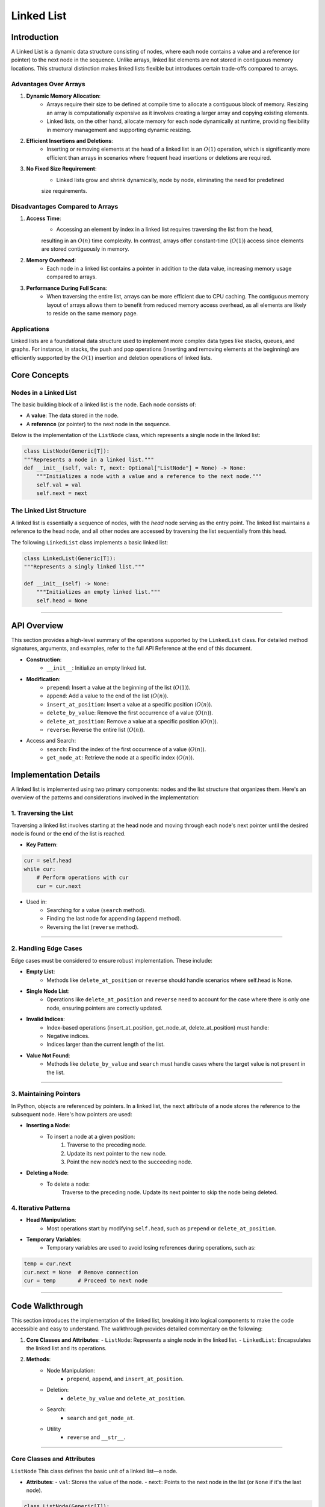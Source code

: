 ===========
Linked List
===========

Introduction
=============
A Linked List is a dynamic data structure consisting of nodes, where each node contains a value and a reference (or pointer) to the next node in the sequence. Unlike arrays, linked list elements are not stored in contiguous memory locations. This structural distinction makes linked lists flexible but introduces certain trade-offs compared to arrays.

Advantages Over Arrays
----------------------
1. **Dynamic Memory Allocation**:
    - Arrays require their size to be defined at compile time to allocate a contiguous block of memory. Resizing an array is computationally expensive as it involves creating a larger array and copying existing elements.
    - Linked lists, on the other hand, allocate memory for each node dynamically at runtime, providing flexibility in memory management and supporting dynamic resizing.

2. **Efficient Insertions and Deletions**:
    - Inserting or removing elements at the head of a linked list is an :math:`O(1)` operation, which is significantly more efficient than arrays in scenarios where frequent head insertions or deletions are required.

3. **No Fixed Size Requirement**:
    - Linked lists grow and shrink dynamically, node by node, eliminating the need for predefined 
    size requirements.

Disadvantages Compared to Arrays
--------------------------------
1. **Access Time**:
    - Accessing an element by index in a linked list requires traversing the list from the head, 
    resulting in an :math:`O(n)` time complexity. In contrast, arrays offer constant-time (:math:`O(1)`) 
    access since elements are stored contiguously in memory.

2. **Memory Overhead**:
    - Each node in a linked list contains a pointer in addition to the data value, increasing memory usage compared to arrays.

3. **Performance During Full Scans**:
    - When traversing the entire list, arrays can be more efficient due to CPU caching. The contiguous memory layout of arrays allows them to benefit from reduced memory access overhead, as all elements are likely to reside on the same memory page.

Applications
------------
Linked lists are a foundational data structure used to implement more complex data types like stacks, queues, 
and graphs. For instance, in stacks, the push and pop operations (inserting and removing elements at the beginning) are efficiently supported by the :math:`O(1)` insertion and deletion operations of linked lists.

Core Concepts
=============

Nodes in a Linked List
----------------------
The basic building block of a linked list is the node. Each node consists of:

- A **value**: The data stored in the node.
- A **reference** (or pointer) to the next node in the sequence.

Below is the implementation of the ``ListNode`` class, which represents a single node in the linked list:

.. code-block:: python

    class ListNode(Generic[T]):
    """Represents a node in a linked list."""
    def __init__(self, val: T, next: Optional["ListNode"] = None) -> None:
        """Initializes a node with a value and a reference to the next node."""
        self.val = val
        self.next = next

The Linked List Structure
-------------------------
A linked list is essentially a sequence of nodes, with the *head* node serving as the entry point. 
The linked list maintains a reference to the head node, and all other nodes are accessed by traversing the list sequentially from this head.

The following ``LinkedList`` class implements a basic linked list:

.. code-block:: python

    class LinkedList(Generic[T]):
    """Represents a singly linked list."""
    
    def __init__(self) -> None:
        """Initializes an empty linked list."""
        self.head = None

---------------------------

API Overview
============
This section provides a high-level summary of the operations supported by the ``LinkedList`` class. 
For detailed method signatures, arguments, and examples, refer to the full API Reference at the end of 
this document.

- **Construction**:
    * ``__init__``: Initialize an empty linked list.

- **Modification**:
    * ``prepend``: Insert a value at the beginning of the list (:math:`O(1)`).
    * ``append``: Add a value to the end of the list (:math:`O(n)`).
    * ``insert_at_position``: Insert a value at a specific position (:math:`O(n)`).
    * ``delete_by_value``: Remove the first occurrence of a value (:math:`O(n)`).
    * ``delete_at_position``: Remove a value at a specific position (:math:`O(n)`).
    * ``reverse``: Reverse the entire list (:math:`O(n)`).

- Access and Search:
    * ``search``: Find the index of the first occurrence of a value (:math:`O(n)`).
    * ``get_node_at``: Retrieve the node at a specific index (:math:`O(n)`).

Implementation Details
======================

A linked list is implemented using two primary components: nodes and the list structure that organizes them. Here's an overview of the patterns and considerations involved in the implementation:

1. Traversing the List
----------------------

Traversing a linked list involves starting at the head node and moving through each node's next pointer until the desired node is found or the end of the list is reached.

- **Key Pattern**:

.. code-block:: python

    cur = self.head
    while cur:
        # Perform operations with cur
        cur = cur.next

- Used in:
    * Searching for a value (``search`` method).
    * Finding the last node for appending (``append`` method).
    * Reversing the list (``reverse`` method).

---------------------------

2. Handling Edge Cases
----------------------

Edge cases must be considered to ensure robust implementation. These include:

- **Empty List**:
    * Methods like ``delete_at_position`` or ``reverse`` should handle scenarios where self.head is None.

- **Single Node List**:
    * Operations like ``delete_at_position`` and ``reverse`` need to account for the case where there is only one node, ensuring pointers are correctly updated.

- **Invalid Indices**:
    * Index-based operations (insert_at_position, get_node_at, delete_at_position) must handle:
    * Negative indices.
    * Indices larger than the current length of the list.

- **Value Not Found**:
    * Methods like ``delete_by_value`` and ``search`` must handle cases where the target value is not present in the list.

-----------------------

3. Maintaining Pointers
-----------------------

In Python, objects are referenced by pointers. In a linked list, the ``next`` attribute of a node stores the reference to the subsequent node. Here's how pointers are used:

- **Inserting a Node**:
    * To insert a node at a given position:
            1. Traverse to the preceding node.
            2. Update its next pointer to the new node.
            3. Point the new node’s next to the succeeding node.

- **Deleting a Node**:
    * To delete a node:
            Traverse to the preceding node.
            Update its next pointer to skip the node being deleted.

4. Iterative Patterns
---------------------

- **Head Manipulation**:
    * Most operations start by modifying ``self.head``, such as ``prepend`` or ``delete_at_position``.

- **Temporary Variables**:
    * Temporary variables are used to avoid losing references during operations, such as:

.. code-block:: python

    temp = cur.next
    cur.next = None  # Remove connection
    cur = temp       # Proceed to next node

---------------

Code Walkthrough
==================

This section introduces the implementation of the linked list, breaking it into logical components to make the code accessible and easy to understand. The walkthrough provides detailed commentary on the following:

1. **Core Classes and Attributes**:
   - ``ListNode``: Represents a single node in the linked list.
   - ``LinkedList``: Encapsulates the linked list and its operations.

2. **Methods**:
    - Node Manipulation:
        * ``prepend``, ``append``, and ``insert_at_position``.
    - Deletion:
        * ``delete_by_value`` and ``delete_at_position``.
    - Search:
        * ``search`` and ``get_node_at``.
    - Utility
        * ``reverse`` and ``__str__``.

---------------

Core Classes and Attributes
---------------------------
``ListNode``
This class defines the basic unit of a linked list—a node.

- **Attributes**:
  - ``val``: Stores the value of the node.
  - ``next``: Points to the next node in the list (or ``None`` if it's the last node).

.. code-block:: python

    class ListNode(Generic[T]):
        def __init__(self, val: T, next: Optional["ListNode"] = None) -> None:
            self.val = val
            self.next = next


``LinkedList``
This class manages the linked list and provides methods for manipulating it.

- **Attributes**:
    * ``head``: Points to the first node of the linked list. If the list is empty, `head` is `None`.

.. code-block:: python

    class LinkedList(Generic[T]):
        def __init__(self) -> None:
            self.head = None

----------

2. Key Methods
----------------
Here’s an overview of the most important methods, organized by functionality:


Node Manipulation
^^^^^^^^^^^^^^^^^

1. ``prepend``: Adds a node to the beginning of the list.
    - **Logic**: Creates a new node and sets its ``next`` pointer to the current head. Updates the head to the new node.
    - **Time Complexity**: :math:`O(1)`.

.. code-block::python

    def prepend(self, val: T) -> None:
        new_node = ListNode(val, self.head)
        self.head = new_node


2. ``append``: Adds a node to the end of the list.
    - **Logic**: Traverses the list to find the last node and updates its ``next`` pointer.
    - **Time Complexity**: :math:`O(n)`.

.. code-block:: python

    def append(self, val: T) -> None:
        if not self.head:
            self.head = ListNode(val, None)
            return
        cur = self.head
        while cur.next:
            cur = cur.next
        cur.next = ListNode(val, None)


3. ``insert_at_position``: Inserts a node at a specific index.
    - **Logic**: Traverses to the specified position, updates pointers to insert the node.
    - **Edge Cases**:
        * Invalid position (``position < 0`` or beyond the list length).
        * Insert at the head (``position == 0``).

.. code-block:: python

    def insert_at_position(self, position: int, val: T) -> bool:
        if position < 0:
            return False
        if position == 0:
            new_node = ListNode(val, self.head)
            self.head = new_node
            return True
        cur = self.head
        index = 0
        while cur and index < position - 1:
            cur = cur.next
            index += 1
        if cur:
            new_node = ListNode(val, cur.next)
            cur.next = new_node
            return True
        return False


---------

Deletion
^^^^^^^^
1. ``delete_by_value``: Removes the first node containing the specified value.
    - **Logic**: Traverses the list, skipping the node to be deleted by updating pointers.
    - **Edge Case**: Deleting the head.

.. code-block:: python

    def delete_by_value(self, key: T) -> bool:
        if self.head and self.head.val == key:
            self.head = self.head.next
            return True
        cur, prev = self.head, None
        while cur:
            if cur.val == key:
                if prev:
                    prev.next = cur.next
                return True
            prev, cur = cur, cur.next
        return False


2. ``delete_at_position``: Removes the node at a given position.
    - **Logic**: Similar to ``delete_by_value`` but uses an index for traversal.
    - **Edge Cases**:
        * Invalid position.
        * Deleting the head.

--------------

Search
^^^^^^

1. ``search``: Finds the index of the first node containing a specific value.
    - **Logic**: Traverses the list while comparing values.
    - **Time Complexity**: :math:`O(n)`.

.. code-block:: python

    def search(self, key: T) -> int:
        cur = self.head
        index = 0
        while cur:
            if cur.val == key:
                return index
            cur = cur.next
            index += 1
        return -1


2. ``get_node_at`` Retrieves the node at a specific index.
    - **Logic**: Similar to ``search``, but returns the node itself.

------------

Utility
^^^^^^^

1. ``reverse`` Reverses the linked list.
    - **Logic**: Iteratively reverses pointers.
    - **Time Complexity**: :math:`O(n)`.

.. code-block:: python

    def reverse(self) -> None:
        cur, prev = self.head, None
        while cur:
            cur.next, cur, prev = prev, cur.next, cur
        self.head = prev

2. **`__str__`**: Converts the list to a string representation.

----------


Performance Analysis
====================
Time and Space Complexity of Linked List Operations
---------------------------------------------------

+------------------------------+---------------------+----------------------+------------------------------------------------------------------------+
| **Operation**                | **Time Complexity** | **Space Complexity** | **Description**                                                        |
+==============================+=====================+======================+========================================================================+
| **Access (by index)**        | :math:`O(n)`        | :math:`O(1)`         | Traverses the list sequentially to access an element.                  |
+------------------------------+---------------------+----------------------+------------------------------------------------------------------------+
| **Search**                   | :math:`O(n)`        | :math:`O(1)`         | Linear traversal to find the desired value.                            |
+------------------------------+---------------------+----------------------+------------------------------------------------------------------------+
| **Prepend (Insert at Head)** | :math:`O(1)`        | :math:`O(1)`         | Directly updates the `head` pointer.                                   |
+------------------------------+---------------------+----------------------+------------------------------------------------------------------------+
| **Append (Insert at Tail)**  | :math:`O(n)`        | :math:`O(1)`         | Traverses the list to find the tail and updates the pointer.           |
+------------------------------+---------------------+----------------------+------------------------------------------------------------------------+
| **Insert at Position**       | :math:`O(n)`        | :math:`O(1)`         | Traverses to the position, updates pointers.                           |
+------------------------------+---------------------+----------------------+------------------------------------------------------------------------+
| **Delete by Value**          | :math:`O(n)`        | :math:`O(1)`         | Linear traversal to find the node, then updates pointers.              |
+------------------------------+---------------------+----------------------+------------------------------------------------------------------------+
| **Delete at Position**       | :math:`O(n)`        | :math:`O(1)`         | Similar to `delete_by_value` but uses an index for traversal.          |
+------------------------------+---------------------+----------------------+------------------------------------------------------------------------+  
| **Reverse**                  | :math:`O(n)`        | :math:`O(1)`         | Reverses pointers in a single traversal.                               |
+------------------------------+---------------------+----------------------+------------------------------------------------------------------------+
| **Space per Node**           | —                   | :math:`O(1)`         | Each node requires memory for the value and a pointer to the next node.|
+------------------------------+---------------------+----------------------+------------------------------------------------------------------------+


Comparison with Arrays
----------------------
+------------------------------+----------------------------------------------------+-----------------------------------------------------+
| **Scenario**                 | **Linked List**                                    | **Array**                                           |
+==============================+====================================================+=====================================================+
| **Dynamic Resizing**         | Efficient (no reallocation required).              | Requires creating a new array and copying elements. |
+------------------------------+----------------------------------------------------+-----------------------------------------------------+
| **Random Access**            | Inefficient (:math:`O(n)` traversal).              | Efficient (:math:`O(1)` via indexing).              |
+------------------------------+----------------------------------------------------+-----------------------------------------------------+
| **Insert/Delete at Head**    | Efficient (:math:`O(1)`).                          | Inefficient (:math:`O(n)` for shifting).            |
+------------------------------+----------------------------------------------------+-----------------------------------------------------+
| **Insert/Delete at Tail**    | Inefficient (:math:`O(n)` unless tail is tracked). | Efficient (:math:`O(1)`).                           |
+------------------------------+----------------------------------------------------+-----------------------------------------------------+
| **Memory Usage**             | Higher (extra pointer per node).                   | Lower (contiguous memory storage).                  |
+------------------------------+----------------------------------------------------+-----------------------------------------------------+

----------------------------

Examples and Use Cases
======================

Example 1: Implementing a Stack
-------------------------------
A stack can be easily implemented using a linked list, where the **head** represents the top of the stack. 

- **Push**: Use ``prepend`` to insert an element at the head.
- **Pop**: Remove the head element using a deletion method.

.. code-block:: python

    class Stack(Generic[T]):
        def __init__(self) -> None:
            self.stack = LinkedList[T]()

        def push(self, val: T) -> None:
            self.stack.prepend(val)

        def pop(self) -> Optional[T]:
            if not self.stack.head:
                return None
            val = self.stack.head.val
            self.stack.delete_at_position(0)
            return val


------------

Example 2: Detecting a Cycle in a Linked List
---------------------------------------------

This is a common interview problem where we determine if a linked list contains a cycle using the **Floyd’s Cycle Detection Algorithm** (a two-pointer approach).

.. code-block:: python

    def has_cycle(head: Optional[ListNode]) -> bool:
        slow, fast = head, head
        while fast and fast.next:
            slow, fast = slow.next, fast.next.next
            if slow == fast:
                return True
        return False


Example 3: Reversing a Linked List
----------------------------------
Reversing a linked list in-place is a classic interview question, implemented as the ``reverse`` method in our ``LinkedList`` class.


Example 4: Implementing a Queue
-------------------------------
A queue can be implemented with a linked list by maintaining references to both the **head** and **tail**.

.. code-block:: python

    class Queue(Generic[T]):
        def __init__(self) -> None:
            self.queue = LinkedList[T]()

        def enqueue(self, val: T) -> None:
            self.queue.append(val)

        def dequeue(self) -> Optional[T]:
            if not self.queue.head:
                return None
            val = self.queue.head.val
            self.queue.delete_at_position(0)
            return val

Conclusion
==========
Linked lists are a foundational data structure in computer science, offering dynamic memory management and efficient insertion and deletion operations at the cost of slower element access. They shine in scenarios requiring frequent modifications to the beginning or middle of a collection, such as in stack or queue implementations.

However, the trade-offs linked lists present, such as higher memory usage and :math:`O(n)` access times, make them less suited for use cases requiring frequent random access. When memory overhead or contiguous storage is critical, arrays or other data structures like hash tables may be better choices.

Strengths of Linked Lists
-------------------------
- **Dynamic Size**: No need to predefine the size, unlike arrays.
- **Efficient Modifications**: :math:`O(1)` insertion and deletion at the head.
- **Flexible Memory Usage**: Nodes allocated on the heap eliminate the requirement for contiguous memory.

Limitations of Linked Lists
---------------------------
- **Sequential Access**: Accessing an element by index requires traversal, resulting in :math:`O(n)` complexity.
- **Higher Memory Overhead**: Each node carries an additional pointer, consuming more memory than arrays.
- **Performance Trade-offs**: Traversal and operations like reversing are slower compared to array operations.

Further Exploration
-------------------
For more complex scenarios, variations of the singly linked list can be considered:

- **Doubly Linked List**: Each node contains two pointers—one to the next node and another to the previous node—enabling bidirectional traversal at the cost of increased memory usage.
- **Circular Linked List**: The tail node points back to the head, forming a circular structure. This is particularly useful in applications like round-robin schedulers.


Linked lists remain a cornerstone of data structure education and practical use. Their adaptability and simplicity make them a critical tool for developers, especially in interviews and algorithmic problem-solving. As you gain confidence with linked lists, exploring these variations will further enhance your understanding and broaden your toolkit.
